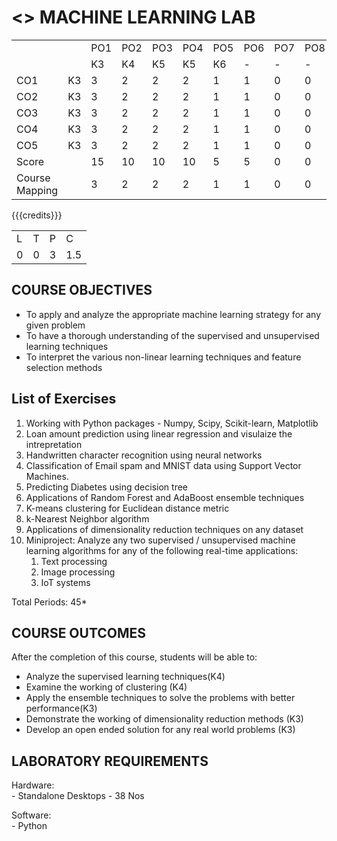 * <<<608>>> MACHINE LEARNING LAB
:properties:
:author: Ms. S. Rajalakshmi and Ms. M. Saritha
:date:9.03.2021
:end:

#+begin_comment
1. Almost the same as AU
2. No changes from AU 2017.
3. Not Applicable
4. Five Course outcomes specified and aligned with units
5. Suggestive List of Experiments given.
#+end_comment
#+NAME: co-po-mapping
|                |    | PO1 | PO2 | PO3 | PO4 | PO5 | PO6 | PO7 | PO8 | PO9 | PO10 | PO11 | PO12 | PSO1 | PSO2 | PSO3 |
|                |    |  K3 |  K4 |  K5 |  K5 |  K6 |   - |   - |   - |   - |    - |    - |    - |   K5 |   K3 |   K6 |
| CO1            | K3 |   3 |   2 |   2 |   2 |   1 |   1 |   0 |   0 |   1 |    1 |    0 |    1 |    2 |    3 |    1 |
| CO2            | K3 |   3 |   2 |   2 |   2 |   1 |   1 |   0 |   0 |   1 |    1 |    0 |    1 |    2 |    3 |    1 |
| CO3            | K3 |   3 |   2 |   2 |   2 |   1 |   1 |   0 |   0 |   1 |    1 |    0 |    1 |    2 |    3 |    1 |
| CO4            | K3 |   3 |   2 |   2 |   2 |   1 |   1 |   0 |   0 |   1 |    1 |    0 |    1 |    2 |    3 |    1 |
| CO5            | K3 |   3 |   2 |   2 |   2 |   1 |   1 |   0 |   0 |   1 |    1 |    0 |    1 |    2 |    3 |    1 |
| Score          |    |  15 |  10 |  10 |  10 |   5 |   5 |   0 |   0 |   5 |    5 |    0 |    5 |   10 |   15 |    5 |
| Course Mapping |    |   3 |   2 |   2 |   2 |   1 |   1 |   0 |   0 |   1 |    1 |    0 |    1 |    2 |    3 |    1 |

#+startup: showall

{{{credits}}}
| L | T | P | C |
| 0 | 0 | 3 | 1.5 |

** COURSE OBJECTIVES
- To apply and analyze the appropriate machine learning strategy for any given problem 
- To have a thorough understanding of the supervised and unsupervised learning techniques 
- To interpret the various non-linear learning techniques and feature selection methods


** List of Exercises
1. Working with Python packages - Numpy, Scipy, Scikit-learn, Matplotlib
2. Loan amount prediction using linear regression and visulaize the intrepretation 
3. Handwritten character recognition using neural networks
4. Classification of Email spam and MNIST data using Support Vector Machines.
5. Predicting Diabetes using decision tree
6. Applications of Random Forest and AdaBoost ensemble techniques
7. K-means clustering for Euclidean distance metric 
8. k-Nearest Neighbor algorithm
9. Applications of dimensionality reduction techniques on any dataset
10. Miniproject: Analyze any two supervised / unsupervised machine
    learning algorithms for any of the following real-time
    applications:
    1. Text processing
    2. Image processing
    3. IoT systems
\hfill *Total Periods: 45*

** COURSE OUTCOMES
After the completion of this course, students will be able to: 
- Analyze the supervised learning techniques(K4)
- Examine the working of clustering (K4)
- Apply the ensemble techniques to solve the problems with better performance(K3)
- Demonstrate the working of dimensionality reduction methods (K3)
- Develop an open ended solution for any real world problems (K3)

** LABORATORY REQUIREMENTS
Hardware: \\
- Standalone Desktops - 38 Nos 

Software: \\
- Python
